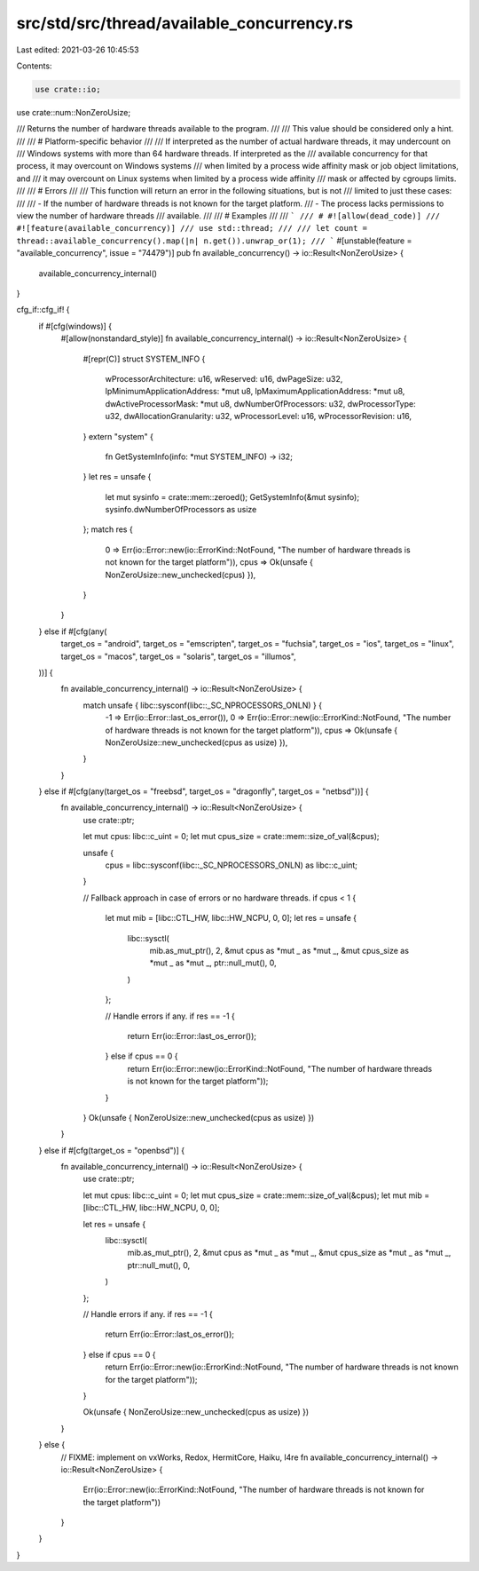 src/std/src/thread/available_concurrency.rs
===========================================

Last edited: 2021-03-26 10:45:53

Contents:

.. code-block:: rs

    use crate::io;
use crate::num::NonZeroUsize;

/// Returns the number of hardware threads available to the program.
///
/// This value should be considered only a hint.
///
/// # Platform-specific behavior
///
/// If interpreted as the number of actual hardware threads, it may undercount on
/// Windows systems with more than 64 hardware threads. If interpreted as the
/// available concurrency for that process, it may overcount on Windows systems
/// when limited by a process wide affinity mask or job object limitations, and
/// it may overcount on Linux systems when limited by a process wide affinity
/// mask or affected by cgroups limits.
///
/// # Errors
///
/// This function will return an error in the following situations, but is not
/// limited to just these cases:
///
/// - If the number of hardware threads is not known for the target platform.
/// - The process lacks permissions to view the number of hardware threads
///   available.
///
/// # Examples
///
/// ```
/// # #![allow(dead_code)]
/// #![feature(available_concurrency)]
/// use std::thread;
///
/// let count = thread::available_concurrency().map(|n| n.get()).unwrap_or(1);
/// ```
#[unstable(feature = "available_concurrency", issue = "74479")]
pub fn available_concurrency() -> io::Result<NonZeroUsize> {
    available_concurrency_internal()
}

cfg_if::cfg_if! {
    if #[cfg(windows)] {
        #[allow(nonstandard_style)]
        fn available_concurrency_internal() -> io::Result<NonZeroUsize> {
            #[repr(C)]
            struct SYSTEM_INFO {
                wProcessorArchitecture: u16,
                wReserved: u16,
                dwPageSize: u32,
                lpMinimumApplicationAddress: *mut u8,
                lpMaximumApplicationAddress: *mut u8,
                dwActiveProcessorMask: *mut u8,
                dwNumberOfProcessors: u32,
                dwProcessorType: u32,
                dwAllocationGranularity: u32,
                wProcessorLevel: u16,
                wProcessorRevision: u16,
            }
            extern "system" {
                fn GetSystemInfo(info: *mut SYSTEM_INFO) -> i32;
            }
            let res = unsafe {
                let mut sysinfo = crate::mem::zeroed();
                GetSystemInfo(&mut sysinfo);
                sysinfo.dwNumberOfProcessors as usize
            };
            match res {
                0 => Err(io::Error::new(io::ErrorKind::NotFound, "The number of hardware threads is not known for the target platform")),
                cpus => Ok(unsafe { NonZeroUsize::new_unchecked(cpus) }),
            }
        }
    } else if #[cfg(any(
        target_os = "android",
        target_os = "emscripten",
        target_os = "fuchsia",
        target_os = "ios",
        target_os = "linux",
        target_os = "macos",
        target_os = "solaris",
        target_os = "illumos",
    ))] {
        fn available_concurrency_internal() -> io::Result<NonZeroUsize> {
            match unsafe { libc::sysconf(libc::_SC_NPROCESSORS_ONLN) } {
                -1 => Err(io::Error::last_os_error()),
                0 => Err(io::Error::new(io::ErrorKind::NotFound, "The number of hardware threads is not known for the target platform")),
                cpus => Ok(unsafe { NonZeroUsize::new_unchecked(cpus as usize) }),
            }
        }
    } else if #[cfg(any(target_os = "freebsd", target_os = "dragonfly", target_os = "netbsd"))] {
        fn available_concurrency_internal() -> io::Result<NonZeroUsize> {
            use crate::ptr;

            let mut cpus: libc::c_uint = 0;
            let mut cpus_size = crate::mem::size_of_val(&cpus);

            unsafe {
                cpus = libc::sysconf(libc::_SC_NPROCESSORS_ONLN) as libc::c_uint;
            }

            // Fallback approach in case of errors or no hardware threads.
            if cpus < 1 {
                let mut mib = [libc::CTL_HW, libc::HW_NCPU, 0, 0];
                let res = unsafe {
                    libc::sysctl(
                        mib.as_mut_ptr(),
                        2,
                        &mut cpus as *mut _ as *mut _,
                        &mut cpus_size as *mut _ as *mut _,
                        ptr::null_mut(),
                        0,
                    )
                };

                // Handle errors if any.
                if res == -1 {
                    return Err(io::Error::last_os_error());
                } else if cpus == 0 {
                    return Err(io::Error::new(io::ErrorKind::NotFound, "The number of hardware threads is not known for the target platform"));
                }
            }
            Ok(unsafe { NonZeroUsize::new_unchecked(cpus as usize) })
        }
    } else if #[cfg(target_os = "openbsd")] {
        fn available_concurrency_internal() -> io::Result<NonZeroUsize> {
            use crate::ptr;

            let mut cpus: libc::c_uint = 0;
            let mut cpus_size = crate::mem::size_of_val(&cpus);
            let mut mib = [libc::CTL_HW, libc::HW_NCPU, 0, 0];

            let res = unsafe {
                libc::sysctl(
                    mib.as_mut_ptr(),
                    2,
                    &mut cpus as *mut _ as *mut _,
                    &mut cpus_size as *mut _ as *mut _,
                    ptr::null_mut(),
                    0,
                )
            };

            // Handle errors if any.
            if res == -1 {
                return Err(io::Error::last_os_error());
            } else if cpus == 0 {
                return Err(io::Error::new(io::ErrorKind::NotFound, "The number of hardware threads is not known for the target platform"));
            }

            Ok(unsafe { NonZeroUsize::new_unchecked(cpus as usize) })
        }
    } else {
        // FIXME: implement on vxWorks, Redox, HermitCore, Haiku, l4re
        fn available_concurrency_internal() -> io::Result<NonZeroUsize> {
            Err(io::Error::new(io::ErrorKind::NotFound, "The number of hardware threads is not known for the target platform"))
        }
    }
}


